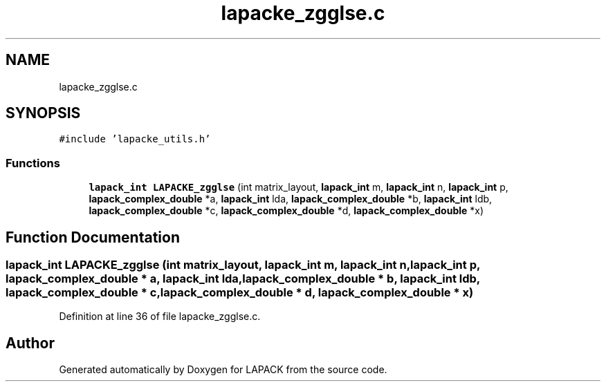 .TH "lapacke_zgglse.c" 3 "Tue Nov 14 2017" "Version 3.8.0" "LAPACK" \" -*- nroff -*-
.ad l
.nh
.SH NAME
lapacke_zgglse.c
.SH SYNOPSIS
.br
.PP
\fC#include 'lapacke_utils\&.h'\fP
.br

.SS "Functions"

.in +1c
.ti -1c
.RI "\fBlapack_int\fP \fBLAPACKE_zgglse\fP (int matrix_layout, \fBlapack_int\fP m, \fBlapack_int\fP n, \fBlapack_int\fP p, \fBlapack_complex_double\fP *a, \fBlapack_int\fP lda, \fBlapack_complex_double\fP *b, \fBlapack_int\fP ldb, \fBlapack_complex_double\fP *c, \fBlapack_complex_double\fP *d, \fBlapack_complex_double\fP *x)"
.br
.in -1c
.SH "Function Documentation"
.PP 
.SS "\fBlapack_int\fP LAPACKE_zgglse (int matrix_layout, \fBlapack_int\fP m, \fBlapack_int\fP n, \fBlapack_int\fP p, \fBlapack_complex_double\fP * a, \fBlapack_int\fP lda, \fBlapack_complex_double\fP * b, \fBlapack_int\fP ldb, \fBlapack_complex_double\fP * c, \fBlapack_complex_double\fP * d, \fBlapack_complex_double\fP * x)"

.PP
Definition at line 36 of file lapacke_zgglse\&.c\&.
.SH "Author"
.PP 
Generated automatically by Doxygen for LAPACK from the source code\&.
